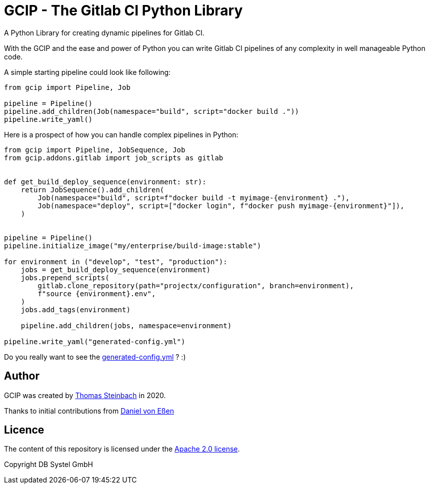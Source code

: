 = GCIP - The Gitlab CI Python Library
:doctype: book

A Python Library for creating dynamic pipelines for Gitlab CI.

With the GCIP and the ease and power of Python you can write Gitlab CI pipelines
of any complexity in well manageable Python code.

A simple starting pipeline could look like following:

[source,python]
----
from gcip import Pipeline, Job

pipeline = Pipeline()
pipeline.add_children(Job(namespace="build", script="docker build ."))
pipeline.write_yaml()
----

Here is a prospect of how you can handle complex pipelines in Python:

[source,python]
----
from gcip import Pipeline, JobSequence, Job
from gcip.addons.gitlab import job_scripts as gitlab


def get_build_deploy_sequence(environment: str):
    return JobSequence().add_children(
        Job(namespace="build", script=f"docker build -t myimage-{environment} ."),
        Job(namespace="deploy", script=["docker login", f"docker push myimage-{environment}"]),
    )


pipeline = Pipeline()
pipeline.initialize_image("my/enterprise/build-image:stable")

for environment in ("develop", "test", "production"):
    jobs = get_build_deploy_sequence(environment)
    jobs.prepend_scripts(
        gitlab.clone_repository(path="projectx/configuration", branch=environment),
        f"source {environment}.env",
    )
    jobs.add_tags(environment)

    pipeline.add_children(jobs, namespace=environment)

pipeline.write_yaml("generated-config.yml")
----

Do you really want to see the link:docs/readme-pipeline-complex.yaml[generated-config.yml] ? :)


== Author

GCIP was created by link:mailto:thomas.t.steinbach@deutschebahn.com[Thomas Steinbach] in 2020.

Thanks to initial contributions from link:mailto:daniel.von-essen@deutschebahn.com[Daniel von Eßen]

== Licence

The content of this repository is licensed under the http://www.apache.org/licenses/LICENSE-2.0[Apache 2.0 license].

Copyright DB Systel GmbH
